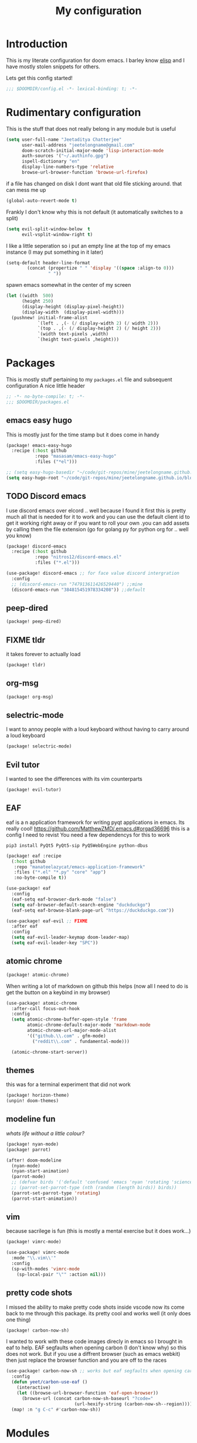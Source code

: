 #+TITLE: My configuration
#+STARTUP: content

* Introduction
This is my literate configuration for doom emacs. I barley know [[https://learnxinyminutes.com/docs/elisp/][elisp]]  and I have
mostly stolen snippets for others.

Lets get this config started!
#+BEGIN_SRC emacs-lisp
;;; $DOOMDIR/config.el -*- lexical-binding: t; -*-
#+END_SRC

* Rudimentary configuration
This is the stuff that does not really belong in any module but is useful
#+BEGIN_SRC emacs-lisp
(setq user-full-name "Jeetaditya Chatterjee"
      user-mail-address "jeetelongname@gmail.com"
      doom-scratch-initial-major-mode 'lisp-interaction-mode
      auth-sources '("~/.authinfo.gpg")
      ispell-dictionary "en"
      display-line-numbers-type 'relative
      browse-url-browser-function 'browse-url-firefox)
#+END_SRC
if a file has changed on disk I dont want that old file sticking around. that
can mess me up
#+BEGIN_SRC emacs-lisp
(global-auto-revert-mode t)
#+END_SRC

Frankly I don't know why this is not default
(it automatically switches to a split)
#+BEGIN_SRC emacs-lisp
(setq evil-split-window-below  t
      evil-vsplit-window-right t)
#+END_SRC

I like a little seperation so i put an empty line at the top of my emacs
instance (I may put something in it later)
#+BEGIN_SRC emacs-lisp
(setq-default header-line-format
        (concat (propertize " " 'display '((space :align-to 0)))
                " "))
#+END_SRC
spawn emacs somewhat in the center of my screen
#+BEGIN_SRC emacs-lisp
(let ((width  500)
      (height 250)
      (display-height (display-pixel-height))
      (display-width  (display-pixel-width)))
  (pushnew! initial-frame-alist
            `(left . ,(- (/ display-width 2) (/ width 2)))
            `(top . ,(- (/ display-height 2) (/ height 2)))
            `(width text-pixels ,width)
            `(height text-pixels ,height)))
#+END_SRC
* Packages
This is mostly stuff pertaining to my ~packages.el~ file and subsequent
configuration
A nice little header
#+BEGIN_SRC emacs-lisp :tangle packages.el
;; -*- no-byte-compile: t; -*-
;;; $DOOMDIR/packages.el
#+END_SRC
** emacs easy hugo
This is mostly just for the time stamp but it does come in handy
#+BEGIN_SRC emacs-lisp :tangle packages.el
(package! emacs-easy-hugo
  :recipe (:host github
           :repo "masasam/emacs-easy-hugo"
           :files ("*el")))
#+END_SRC

#+BEGIN_SRC emacs-lisp
;; (setq easy-hugo-basedir "~/code/git-repos/mine/jeetelongname.github.io/blog-hugo/")
(setq easy-hugo-root "~/code/git-repos/mine/jeetelongname.github.io/blog-hugo/")
#+END_SRC
** TODO Discord emacs
I use discord emacs over elcord .. well because I found it first this is pretty
much all that is needed for it to work and you can use the default client id to
get it working right away or if you want to roll your own .you can add assets by
calling them the file extension (go for golang py for python org for .. well you
know)

#+BEGIN_SRC emacs-lisp :tangle packages.el
(package! discord-emacs
  :recipe (:host github
           :repo "nitros12/discord-emacs.el"
           :files ("*.el")))
#+END_SRC

#+BEGIN_SRC emacs-lisp
(use-package! discord-emacs ;; for face value discord intergration
  :config
  ;; (discord-emacs-run "747913611426529440") ;;mine
  (discord-emacs-run "384815451978334208")) ;;default
#+END_SRC
** peep-dired
#+BEGIN_SRC emacs-lisp :tangle packages.el
(package! peep-dired)
#+END_SRC
** FIXME tldr
it takes forever to actually load
#+BEGIN_SRC emacs-lisp :tangle packages.el
(package! tldr)
#+END_SRC
** org-msg
#+BEGIN_SRC emacs-lisp :tangle packages.el
(package! org-msg)
#+END_SRC
** selectric-mode
I want to annoy people with a loud keyboard without having to carry around a
loud keyboard
#+BEGIN_SRC emacs-lisp :tangle packages.el
(package! selectric-mode)
#+END_SRC
** Evil tutor
I wanted to see the differences with its vim counterparts
#+BEGIN_SRC emacs-lisp :tangle packages.el
(package! evil-tutor)
#+END_SRC
** EAF
eaf is a n application framework for writing pyqt applications in emacs. Its
really cool!
https://github.com/MatthewZMD/.emacs.d#orgad36696 this is a config I need to revist
You need a few dependencys for this to work
#+begin_src shell :tangle nil
pip3 install PyQt5 PyQt5-sip PyQ5WebEngine python-dbus 
#+end_src


#+BEGIN_SRC emacs-lisp :tangle packages.el
(package! eaf :recipe
  (:host github
   :repo "manateelazycat/emacs-application-framework"
   :files ("*.el" "*.py" "core" "app")
   :no-byte-compile t))
#+END_SRC

#+BEGIN_SRC emacs-lisp
(use-package! eaf
  :config
  (eaf-setq eaf-browser-dark-mode "false")
  (setq eaf-browser-default-search-engine "duckduckgo")
  (eaf-setq eaf-browse-blank-page-url "https://duckduckgo.com"))

(use-package! eaf-evil ;; FIXME
  :after eaf
  :config
  (setq eaf-evil-leader-keymap doom-leader-map)
  (setq eaf-evil-leader-key "SPC"))
#+END_SRC
** atomic chrome
#+begin_src emacs-lisp :tangle packages.el
(package! atomic-chrome)
#+end_src
When writing a lot of markdown on github this helps (now all I need to do is get the
button on a keybind in my browser)
#+begin_src emacs-lisp
(use-package! atomic-chrome
  :after-call focus-out-hook
  :config
  (setq atomic-chrome-buffer-open-style 'frame
        atomic-chrome-default-major-mode 'markdown-mode
        atomic-chrome-url-major-mode-alist
        '(("github.\\.com" . gfm-mode)
          ("reddit\\.com" . fundamental-mode)))

  (atomic-chrome-start-server))
#+end_src
** themes
this was for a terminal  experiment that did not work
#+begin_src emacs-lisp :tangle packages.el
(package! horizon-theme)
(unpin! doom-themes)
#+end_src
** modeline fun
/whats life without a little colour?/
#+begin_src emacs-lisp :tangle packages.el
(package! nyan-mode)
(package! parrot)
#+end_src

#+begin_src emacs-lisp
(after! doom-modeline
  (nyan-mode)
  (nyan-start-animation)
  (parrot-mode)
  ;; (defvar birds '('default 'confused 'emacs 'nyan 'rotating 'science 'thumbsup)) ; FIXME
  ;; (parrot-set-parrot-type (nth (random (length birds)) birds))
  (parrot-set-parrot-type 'rotating)
  (parrot-start-animation))
#+end_src

#+RESULTS:
: t
** vim
because sacrilege is fun
(this is mostly a mental exercise but it does work...)
#+begin_src emacs-lisp :tangle packages.el
(package! vimrc-mode)
#+end_src
#+begin_src emacs-lisp
(use-package! vimrc-mode
  :mode "\\.vim\\'"
  :config
  (sp-with-modes 'vimrc-mode
    (sp-local-pair "\"" :action nil)))
#+end_src
** pretty code shots
I missed the ability to make pretty code shots inside vscode now its come back to
me through this package. its pretty cool and works well (it only does one thing)
#+begin_src emacs-lisp :tangle packages.el
(package! carbon-now-sh)
#+end_src

I wanted to work with these code images direcly in emacs so I brought in eaf to
help. EAF segfaults when opening carbon (I don't know why) so this does not
work. But if you use a diffrent browser (such as emacs webkit) then just replace
the browser function and you are off to the races
#+begin_src emacs-lisp
(use-package! carbon-now-sh ;; works but eaf segfaults when opening carbon
  :config
  (defun yeet/carbon-use-eaf ()
    (interactive)
    (let ((browse-url-browser-function 'eaf-open-browser))
      (browse-url (concat carbon-now-sh-baseurl "?code="
                          (url-hexify-string (carbon-now-sh--region))))))
  (map! :n "g C-c" #'carbon-now-sh))
#+end_src

* Modules
** completion
*** company
#+BEGIN_SRC emacs-lisp
(after! company
  (setq company-idle-delay 0.3 ; I like my autocomplete like my tea fast and always
        company-minimum-prefix-length 2
        company-show-numbers t))
#+END_SRC
this is to make prescient a little more intelligent
#+BEGIN_SRC emacs-lisp
(setq-default history-length 1000)
(setq-default prescient-history-length 1000)
#+END_SRC
*** ivy
#+BEGIN_SRC emacs-lisp
(after! ivy
  (setq ivy-height 20
        ivy-wrap nil
        ivy-magic-slash-non-match-action t))
#+END_SRC

#+BEGIN_SRC emacs-lisp
;; (after! ivy-postframe
;;   (setq ivy-posframe-border-width 20
;;         ivy-posframe-parameters '((left-fringe . 8)(right-fringe . 8))
;;         ivy-posframe-height-alist '((swiper . 20)(t . 40)))
;; (ivy-posframe-display-at-frame-top-center))
#+END_SRC

** ui
*** Doom
This is the main module to say what Doom looks like! I put all of my ont
settings and all of that fun stuff here

#+BEGIN_SRC emacs-lisp
(setq! doom-font
      (font-spec :family "Inconsolata NF" :size 15)
      doom-big-font
      (font-spec :family "Inconsolata NF" :size 25)
      doom-variable-pitch-font
      (font-spec :family "Inconsolata NF" :size 15))

;;(setq! doom-font
;;      (font-spec :family "Inconsolata" :size 15)
;;      doom-big-font
;;      (font-spec :family "Inconsolata" :size 25)
;;      doom-variable-pitch-font
;;      (font-spec :family "Inconsolata" :size 15))

;; (setq! doom-font
;;       (font-spec :family "Comic Mono" :size 15)
;;       doom-big-font
;;       (font-spec :family "Comic Mono" :size 25))

(after! doom-themes
  (setq! doom-themes-enable-bold t
        doom-themes-enable-italic t
        doom-horizon-brighter-comments t))
(custom-set-faces!
  '(font-lock-comment-face :slant italic)
  '(font-lock-keyword-face :slant italic))
#+END_SRC

My theme
this will load up 2 diffrent themes one for the terminal and one for the gui
#+BEGIN_SRC emacs-lisp
(when (not(display-graphic-p)) (setq doom-theme 'horizon))
(setq doom-theme 'doom-horizon)
;;(setq doom-theme 'doom-horizon-light-theme)
#+end_src
*** Doom Dashboard
#+BEGIN_SRC emacs-lisp
(setq +doom-dashboard-name "«doom»")

#+END_SRC

#+BEGIN_SRC emacs-lisp
(setq fancy-splash-image (concat doom-private-dir "icons/emacs-icon.png"))
#+END_SRC


#+begin_src emacs-lisp
(defun yeet/text () ; I will insert this into the dashboard TODO
  (insert "your dumb"))
#+end_src

#+RESULTS:
: yeet/text

*** Modeline
#+BEGIN_SRC emacs-lisp
(after! doom-modeline
  (setq doom-modeline-buffer-file-name-style 'truncate-upto-root
        doom-modeline-height 3
        doom-modeline-icon 't
        doom-modeline-modal-icon 'nil
        doom-modeline-env-version t
        doom-modeline-major-mode-color-icon t
        doom-modeline-buffer-modification-icon t
        doom-modeline-enable-word-count t
        doom-modeline-continuous-word-count-modes '(markdown-mode gfm-mode org-mode)
        doom-modeline-icon (display-graphic-p)
        doom-modeline-persp-name t
        doom-modeline-persp-icon t))
#+END_SRC

I stole this from @tecosaur Its frankly a great addition (this is a theme throughout @tecosaurs config)
#+BEGIN_SRC emacs-lisp

(defun doom-modeline-conditional-buffer-encoding ()
  "We expect the encoding to be LF UTF-8, so only show the modeline when this is not the case"
  (setq-local doom-modeline-buffer-encoding
              (unless (or (eq buffer-file-coding-system 'utf-8-unix)
                          (eq buffer-file-coding-system 'utf-8)))))

(add-hook! 'after-change-major-mode-hook #'doom-modeline-conditional-buffer-encoding)

#+END_SRC

**** Packages
I have stolen this from @tecosaur again..
#+BEGIN_SRC emacs-lisp :tangle packages.el
(package! keycast :pin "038475c178...")
#+END_SRC

#+BEGIN_SRC emacs-lisp
(use-package! keycast
  :commands keycast-mode
  :config
  (define-minor-mode keycast-mode
    "Show current command and its key binding in the mode line."
    :global t
    (if keycast-mode
        (progn
          (add-hook 'pre-command-hook 'keycast-mode-line-update t)
          (add-to-list 'global-mode-string '("" mode-line-keycast " ")))
      (remove-hook 'pre-command-hook 'keycast-mode-line-update)
      (setq global-mode-string (remove '("" mode-line-keycast " ") global-mode-string))))
  (custom-set-faces!
    '(keycast-command :inherit doom-modeline-debug
                      :height 0.9)
    '(keycast-key :inherit custom-modified
                  :height 1.1
                  :weight bold)))
;; (map! :leader
;;       :desc "t k" #'keycast-mode)
#+END_SRC
*** Popup
this is my default pop up rule, all my popups are beaten into submission
#+BEGIN_SRC emacs-lisp
;; (set-popup-rule! ".+"
;;   :side 'right
;;   :width 90
;;   :actions '+popup-display-buffer-stacked-side-window-fn
;;   :quit t)
;; (set-popup-rule! "COMMIT_EDITMSG"
;;   :side 'top
;;   :height 20)
#+END_SRC

*** Tabs
#+BEGIN_SRC emacs-lisp
(when (featurep! :ui tabs)
(after! centaur-tabs
   (setq centaur-tabs-style "box"
     centaur-tabs-height 32
     centaur-tabs-set-bar 'under
     x-underline-at-descent-line t
     centaur-tabs-close-button "×"
     centaur-tabs-modified-marker "Ø")))
;; (use-package! centaur-tabs
;;  :config
;;  (centaur-tabs-headline-match)
;;  (setq centaur-tabs-style "box"
;;        centaur-tabs-height 32
;;        centaur-tabs-set-bar 'under
;;        x-underline-at-descent-line t
;;        centaur-tabs-close-button "×"
;;        centaur-tabs-modified-marker "Ø")
;;  )
#+END_SRC
*** Treemacs
#+BEGIN_SRC emacs-lisp
(setq +treemacs-git-mode 'extended
      treemacs-width 30)
#+END_SRC
** tools
*** debugger
#+begin_src emacs-lisp
(setq dap-auto-configure-features '(sessions locals controls tooltip)
      dap-python-executable "python3")
#+end_src
#+begin_src emacs-lisp
;; (add-hook! 'python-mode-hook #'(require 'dap-python))
#+end_src
#+begin_src emacs-lisp
(add-hook 'dap-stopped-hook
          (lambda (arg) (call-interactively #'dap-hydra)))
#+end_src
#+begin_src emacs-lisp
(map! :leader "od" nil
      :leader "od" #'dap-debug
      :leader "dt" #'dap-breakpoint-toggle)
#+end_src
** emacs
*** dired
If I open 2 instances of dired in two different locations then move one. dired
will point the move to the other location
#+begin_src emacs-lisp
(setq dired-dwim-target t)
#+end_src

** lang
*** Org
#+BEGIN_SRC emacs-lisp
(after! org
  (setq org-directory "~/org-notes/"
        org-agenda-files (list org-directory))
  ;; (custom-set-faces! '(org-date nil
  ;;   :foreground "#5b6268"
  ;;   :background nil))
  ;; (custom-set-faces! '(org-level-1 nil
  ;;   :background nil
  ;;   :height 1.2
  ;;   :weight 'normal))
  ;; (custom-set-faces! '(org-level-2 nil
  ;;   :background nil
  ;;   :height 1.0
  ;;   :weight 'normal))
  ;; (custom-set-faces! '(org-level-3 nil
  ;;   :background nil
  ;;   :height 1.0
  ;;   :weight 'normal))
  ;; (custom-set-faces! '(org-level-4 nil
  ;;   :background nil
  ;;   :height 1.0
  ;;   :weight 'normal))
  ;; (custom-set-faces! '(org-level-5 nil
  ;;   :weight 'normal))
  ;; (custom-set-faces! '(org-level-6 nil
  ;;   :weight 'normal))
  ;; (custom-set-faces! '(org-document-title nil
  ;;   :background nil
  ;;   :height 1.75
  ;;   :weight 'bold))
(when (featurep! :lang org +pretty )
  (setq org-fancy-priorities-list '("⚡" "⬆" "⬇" "☕")
        org-superstar-headline-bullets-list '("⁕" "܅" "⁖" "⁘" "⁙" "⁜")))
)
  #+END_SRC


#+BEGIN_SRC emacs-lisp
(after! org-capture
    (setq org-capture-templates
      '(("x" "Note" entry (file+olp+datetree "journal.org") "**** %T %?" :prepend t :kill-buffer t)
        ("t" "Task" entry (file+headline "tasks.org" "Inbox") "**** TODO %U %?\n%i" :prepend t :kill-buffer t)
        ("b" "Blog" entry (file+headline "blog-ideas.org" "Ideas") "**** TODO  %?\n%i" :prepend t :kill-buffer t)
        ("U" "UTCR" entry (file+headline "UTCR-TODO.org" "Tasks") "**** TODO %?\n%i" :prepend t :kill-buffer t))))
#+END_SRC

**** Packages
#+BEGIN_SRC emacs-lisp :tangle packages.el
(package! org-pretty-tags)
#+END_SRC

#+BEGIN_SRC emacs-lisp :tangle packages.el
(package! origami)
;; (package! org-super-agenda)
#+END_SRC

#+BEGIN_SRC emacs-lisp :tangle packages.el
  (package! revealjs
    :recipe (:host github :repo "hakimel/reveal.js"
             :files ("css" "dist" "js" "plugin"))
    :pin "faa8b56e2ae430b0ab4fd71610155e5316b06149")
#+END_SRC
*** Go
#+BEGIN_SRC emacs-lisp

(after! go-mode (set-ligatures! 'go-mode
    :def "func"
    :true "true" :false "false"
    :int "int" :str "string"
    :float "float" :bool "bool"
    :for "for"
    :return "return" ))
#+END_SRC
*** Python
#+BEGIN_SRC emacs-lisp
(setq! +python-ipython-command '("ipython3" "-i" "--simple-prompt" "--no-color-info"))
(set-repl-handler! 'python-mode #'+python/open-ipython-repl)
#+END_SRC

#+RESULTS:

*** \LaTeX
turns out doom has support for latexmk already
#+begin_src emacs-lisp :tangle packages.el
;; (package! auctex-latexmk)
#+end_src

#+BEGIN_SRC emacs-lisp

(setq +latex-viewers '(pdf-tools))
#+END_SRC
#+BEGIN_SRC emacs-lisp
(map! :map cdlatex-mode-map
      :i "TAB" #'cdlatex-tab)

;; (use-package! auctex-latexmk ;; I wanted to use latexmk but not have to intergrate it
;;   :after latex
;;   :config
;;   (auctex-latexmk-setup)
;;   (setq auctex-latexmk-inherit-TeX-PDF-mode t))
#+END_SRC

** email
*** mu4e
#+BEGIN_SRC emacs-lisp
(setq +mu4e-backend 'mbsync)
(after! mu4e
  (setq
   mail-user-agent 'mu4e-user-agent
   mu4e-view-use-gnus t))
#+END_SRC
I have stolen this from @tecosaur again
#+BEGIN_SRC emacs-lisp
(after! mu4e
  (defun my-string-width (str)
    "Return the width in pixels of a string in the current
window's default font. If the font is mono-spaced, this
will also be the width of all other printable characters."
    (let ((window (selected-window))
          (remapping face-remapping-alist))
      (with-temp-buffer
        (make-local-variable 'face-remapping-alist)
        (setq face-remapping-alist remapping)
        (set-window-buffer window (current-buffer))
        (insert str)
        (car (window-text-pixel-size)))))


  (cl-defun mu4e~normalised-icon (name &key set colour height v-adjust)
    "Convert :icon declaration to icon"
    (let* ((icon-set (intern (concat "all-the-icons-" (or set "faicon"))))
           (v-adjust (or v-adjust 0.02))
           (height (or height 0.8))
           (icon (if colour
                     (apply icon-set `(,name :face ,(intern (concat "all-the-icons-" colour)) :height ,height :v-adjust ,v-adjust))
                   (apply icon-set `(,name  :height ,height :v-adjust ,v-adjust))))
           (icon-width (my-string-width icon))
           (space-width (my-string-width " "))
           (space-factor (- 2 (/ (float icon-width) space-width))))
      (concat (propertize " " 'display `(space . (:width ,space-factor))) icon)
      ))

  (defun mu4e~initialise-icons ()
  (setq mu4e-use-fancy-chars t
        mu4e-headers-draft-mark      (cons "D" (mu4e~normalised-icon "pencil"))
        mu4e-headers-flagged-mark    (cons "F" (mu4e~normalised-icon "flag"))
        mu4e-headers-new-mark        (cons "N" (mu4e~normalised-icon "sync" :set "material" :height 0.8 :v-adjust -0.10))
        mu4e-headers-passed-mark     (cons "P" (mu4e~normalised-icon "arrow-right"))
        mu4e-headers-replied-mark    (cons "R" (mu4e~normalised-icon "arrow-right"))
        mu4e-headers-seen-mark       (cons "S" (mu4e~normalised-icon "eye" :height 0.6 :v-adjust 0.07 :colour "dsilver"))
        mu4e-headers-trashed-mark    (cons "T" (mu4e~normalised-icon "trash"))
        mu4e-headers-attach-mark     (cons "a" (mu4e~normalised-icon "file-text-o" :colour "silver"))
        mu4e-headers-encrypted-mark  (cons "x" (mu4e~normalised-icon "lock"))
        mu4e-headers-signed-mark     (cons "s" (mu4e~normalised-icon "certificate" :height 0.7 :colour "dpurple"))
        mu4e-headers-unread-mark     (cons "u" (mu4e~normalised-icon "eye-slash" :v-adjust 0.05))))

  (if (display-graphic-p)
      (mu4e~initialise-icons)
    ;; When it's the server, wait till the first graphical frame
    (add-hook! 'server-after-make-frame-hook
      (defun mu4e~initialise-icons-hook ()
        (when (display-graphic-p)
          (mu4e~initialise-icons)
          (remove-hook #'mu4e~initialise-icons-hook))))))


#+END_SRC

#+BEGIN_SRC emacs-lisp
(after! mu4e

  (defun mu4e-header-colourise (str)
    (let* ((str-sum (apply #'+ (mapcar (lambda (c) (% c 3)) str)))
           (colour (nth (% str-sum (length mu4e-header-colourised-faces))
                        mu4e-header-colourised-faces)))
      (put-text-property 0 (length str) 'face colour str)
      str))

  (defvar mu4e-header-colourised-faces
    '(all-the-icons-lblue
      all-the-icons-purple
      all-the-icons-blue-alt
      all-the-icons-green
      all-the-icons-maroon
      all-the-icons-yellow
      all-the-icons-orange))

  (setq mu4e-headers-fields
        '((:account . 8)
          (:human-date . 8)
          (:flags . 6)
          (:from . 25)
          (:folder . 10)
          (:recipnum . 2)
          (:subject))
        mu4e-headers-date-format "%d/%m/%y"
        mu4e-headers-time-format "%T")

  (plist-put (cdr (assoc :flags mu4e-header-info)) :shortname " Flags") ; default=Flgs
  (setq mu4e-header-info-custom
        '((:account .
           (:name "Account" :shortname "Account" :help "Which account this email belongs to" :function
            (lambda (msg)
              (let ((maildir
                     (mu4e-message-field msg :maildir)))
                (mu4e-header-colourise (replace-regexp-in-string "^gmail" (propertize "g" 'face 'bold-italic)
                                                                 (format "%s"
                                                                         (substring maildir 1
                                                                                    (string-match-p "/" maildir 1)))))))))
          (:human-date .
           (:name "Human Date" :shortname "Date" :help "The date that the email was recived" :function
            (lambda (msg)
              (let ((maildir
                     (mu4e-message-field msg :maildir)))
                (mu4e-header-colourise)))))
         
          (:folder .
           (:name "Folder" :shortname "Folder" :help "Lowest level folder" :function
            (lambda (msg)
              (let ((maildir
                     (mu4e-message-field msg :maildir)))
                (mu4e-header-colourise (replace-regexp-in-string "\\`.*/" "" maildir))))))
          (:recipnum .
           (:name "Number of recipients"
            :shortname "#"
            :help "Number of recipients for this message"
            :function
            (lambda (msg)
              (propertize (format "%2d"
                                  (+ (length (mu4e-message-field msg :to))
                                     (length (mu4e-message-field msg :cc))))
                          'face 'mu4e-footer-face)))))))


#+END_SRC

#+BEGIN_SRC emacs-lisp
(after! mu4e
  (defvar mu4e-min-header-frame-width 120
    "Minimum reasonable with for the header view.")
  (defun mu4e-widen-frame-maybe ()
    "Expand the frame with if it's less than `mu4e-min-header-frame-width'."
    (when (< (frame-width) mu4e-min-header-frame-width)
      (set-frame-width (selected-frame) mu4e-min-header-frame-width)))
  (add-hook 'mu4e-headers-mode-hook #'mu4e-widen-frame-maybe))
#+END_SRC

#+BEGIN_SRC emacs-lisp
(map! :map mu4e-headers-mode-map
    :after mu4e
    :v "*" #'mu4e-headers-mark-for-something
    :v "!" #'mu4e-headers-mark-for-read
    :v "?" #'mu4e-headers-mark-for-unread
    :v "u" #'mu4e-headers-mark-for-unmark)
#+END_SRC
#+BEGIN_SRC emacs-lisp
(defadvice! mu4e~main-action-prettier-str (str &optional func-or-shortcut)
 "Highlight the first occurrence of [.] in STR.
If FUNC-OR-SHORTCUT is non-nil and if it is a function, call it
when STR is clicked (using RET or mouse-2); if FUNC-OR-SHORTCUT is
a string, execute the corresponding keyboard action when it is
clicked."
 :override #'mu4e~main-action-str
 (let ((newstr
        (replace-regexp-in-string
         "\\[\\(..?\\)\\]"
         (lambda(m)
           (format "%s"
                   (propertize (match-string 1 m) 'face '(mode-line-emphasis bold))))
         (replace-regexp-in-string "\t\\*" "\t⚫" str)))
       (map (make-sparse-keymap))
       (func (if (functionp func-or-shortcut)
                 func-or-shortcut
               (if (stringp func-or-shortcut)
                   (lambda()(interactive)
                     (execute-kbd-macro func-or-shortcut))))))
   (define-key map [mouse-2] func)
   (define-key map (kbd "RET") func)
   (put-text-property 0 (length newstr) 'keymap map newstr)
   (put-text-property (string-match "[A-Za-z].+$" newstr)
                      (- (length newstr) 1) 'mouse-face 'highlight newstr)
   newstr))

(setq evil-collection-mu4e-end-region-misc "quit")
#+END_SRC

#+BEGIN_SRC emacs-lisp
(set-email-account! "gmail"
                    '((mu4e-sent-folder       . "/gmail/\[Gmail\]/Sent Mail")
                      (mu4e-drafts-folder     . "/gmail/\[Gmail\]/Drafts")
                      (mu4e-trash-folder      . "/gmail/\[Gmail\]/Trash")
                      (mu4e-refile-folder     . "/gmail/\[Gmail\]/All Mail")
                      (smtpmail-smtp-user     . "jeetelongname@gmail.com")
                      )t)
#+END_SRC

#+BEGIN_SRC emacs-lisp
(map! :localleader ; HACK ; works but is now in all org buffers
      :map org-mode-map :prefix "m"
      :desc "send and exit" "s" #'message-send-and-exit
      :desc "kill buffer"   "d" #'message-kill-buffer
      :desc "save draft"    "S" #'message-dont-send
      :desc "attach"        "a" #'mail-add-attachment)
#+END_SRC

I want my mail to update on startup
#+BEGIN_SRC emacs-lisp
;; FIXME
(add-hook! 'mu4e-startup-hook #'mu4e-update-mail-and-index)
#+END_SRC

#+begin_src emacs-lisp
(setq sendmail-program (executable-find "msmtp")
      send-mail-function #'smtpmail-send-it
      message-sendmail-f-is-evil t
      message-sendmail-extra-arguments '("--read-envelope-from")
      message-send-mail-function #'message-send-mail-with-sendmail)
#+end_src
**** org-msg
#+BEGIN_SRC emacs-lisp
(use-package! org-msg
  :config
  (setq org-msg-options "html-postamble:nil H:5 num:nil ^:{} toc:nil author:nil email:nil \\n:t"
        org-msg-startup "hidestars indent inlineimages"
        org-msg-greeting-fmt "\nHi *%s*,\n\n"
        org-msg-greeting-name-limit 3
        org-msg-text-plain-alternative t
        org-msg-signature "
 Regards,

 #+begin_signature
 -- *Jeetaditya Chatterjee* \\\\
 /Sent using my text editor/
 #+end_signature")
 (org-msg-mode))
#+END_SRC
** App
*** rss
#+BEGIN_SRC emacs-lisp
(after! elfeed
  (setq elfeed-search-filter "@1-week-ago")
  (setq rmh-elfeed-org-files (list (concat org-directory "elfeed.org"))) ;; +org
  (add-hook! 'elfeed-search-mode-hook 'elfeed-update))
#+END_SRC

#+BEGIN_SRC emacs-lisp
;; (use-package! elfeed-goodies
;;   :config
;;   (elfeed-goodies/setup))
#+END_SRC

**** Packages
I needed elfeed to look a little nicer. so I got elfeed goodies which did the job
#+BEGIN_SRC emacs-lisp :tangle packages.el
(package! elfeed-goodies)
(package! elfeed-web)
#+END_SRC
* Other Stuff??
** Keybinds
These are my general keybinds (should probably split them up)
#+BEGIN_SRC emacs-lisp
(map!
 :n "z C-w" 'save-buffer ; = :w ZZ = :wq handy
 :leader
  :desc "Enable Coloured Values""t c" #'rainbow-mode
  :desc "Toggle Tabs""t B" #'centaur-tabs-local-mode
  :desc "Open Elfeed""o l" #'elfeed

  (:after dired (:map dired-mode-map
        :n "j" #'peep-dired-next-file
        :n "k" #'peep-dired-prev-file
        :localleader
        "p" #'peep-dired))

  (:after spell-fu (:map override ;; HACK spell-fu does not define a modemap
        :n [return]
        (cmds! (memq 'spell-fu-incorrect-face (face-at-point nil t))
             #'+spell/correct))))
#+END_SRC

** Hooky hooks
#+BEGIN_SRC emacs-lisp
(add-hook! 'rainbow-mode-hook
  (hl-line-mode (if rainbow-mode -1 +1)))
#+END_SRC

#+BEGIN_SRC emacs-lisp
(remove-hook 'text-mode-hook #'visual-line-mode)
(add-hook 'text-mode-hook #'auto-fill-mode)
(add-hook 'peep-dired-hook 'evil-normalize-keymaps)
#+END_SRC
** funky functions
#+BEGIN_SRC emacs-lisp
(defun yeet/reload ()
  "A simple cmd to make reloading m config easier"
  (interactive)
  (load! "config" doom-private-dir)
  (message "Reloaded!"))

(map! :leader
      "h r c" #'yeet/reload)
#+END_SRC
#+BEGIN_SRC emacs-lisp
(defvar yeet/paint-insert-prefix-dir (concat org-directory "pictures")
  "where to put the picture")
(defvar yeet/paint-ask t
  "Ask if you want to name the file if no it will be named you current buffer + picture")
(defvar yeet/paint-cmd "gnome-paint"
  "the program you want to use as your paint program")

(defun yeet/paint-insert()
  ""
  (interactive)
  (shell-command yeet/paint-cmd))
#+END_SRC
#+BEGIN_SRC emacs-lisp
(defun henlo ()
  "henlo."
  (interactive)(message "\"henlo\""))
#+END_SRC

#+begin_src emacs-lisp
(defun stop ()
  (interactive)
  (defvar name "*I can quit at any time*")
  (switch-to-buffer (get-buffer-create name))
  (insert "I can stop at any time\nI am in control"))
#+end_src
